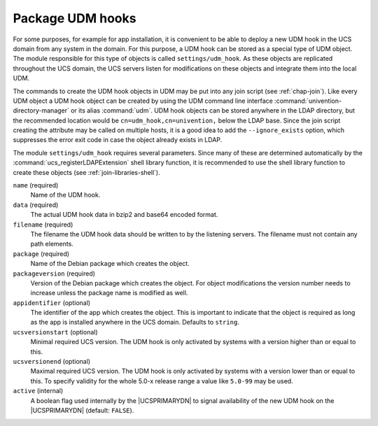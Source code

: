 .. SPDX-FileCopyrightText: 2021-2025 Univention GmbH
..
.. SPDX-License-Identifier: AGPL-3.0-only

.. _settings-udm-hook:

Package UDM hooks
=================

.. index::
   single: directory manager; hooks packaging

For some purposes, for example for app installation, it is convenient to be able
to deploy a new UDM hook in the UCS domain from any system in the domain. For
this purpose, a UDM hook can be stored as a special type of UDM object. The
module responsible for this type of objects is called ``settings/udm_hook``. As
these objects are replicated throughout the UCS domain, the UCS servers listen
for modifications on these objects and integrate them into the local UDM.

The commands to create the UDM hook objects in UDM may be put into any join
script (see :ref:`chap-join`). Like every UDM object a UDM hook object can be
created by using the UDM command line interface
:command:`univention-directory-manager` or its alias :command:`udm`. UDM hook
objects can be stored anywhere in the LDAP directory, but the recommended
location would be ``cn=udm_hook,cn=univention,`` below the LDAP base. Since the
join script creating the attribute may be called on multiple hosts, it is a good
idea to add the ``--ignore_exists`` option, which suppresses the error exit code
in case the object already exists in LDAP.

The module ``settings/udm_hook`` requires several parameters. Since many of
these are determined automatically by the :command:`ucs_registerLDAPExtension`
shell library function, it is recommended to use the shell library function to
create these objects (see :ref:`join-libraries-shell`).

``name`` (required)
   Name of the UDM hook.

``data`` (required)
   The actual UDM hook data in bzip2 and base64 encoded format.

``filename`` (required)
   The filename the UDM hook data should be written to by the listening servers.
   The filename must not contain any path elements.

``package`` (required)
   Name of the Debian package which creates the object.

``packageversion`` (required)
   Version of the Debian package which creates the object. For object
   modifications the version number needs to increase unless the package name is
   modified as well.

``appidentifier`` (optional)
   The identifier of the app which creates the object. This is important to
   indicate that the object is required as long as the app is installed anywhere
   in the UCS domain. Defaults to ``string``.

``ucsversionstart`` (optional)
   Minimal required UCS version. The UDM hook is only activated by systems with
   a version higher than or equal to this.

``ucsversionend`` (optional)
   Maximal required UCS version. The UDM hook is only activated by systems with
   a version lower than or equal to this. To specify validity for the whole
   5.0-x release range a value like ``5.0-99`` may be used.

``active`` (internal)
   A boolean flag used internally by the |UCSPRIMARYDN| to signal availability
   of the new UDM hook on the |UCSPRIMARYDN| (default: ``FALSE``).
